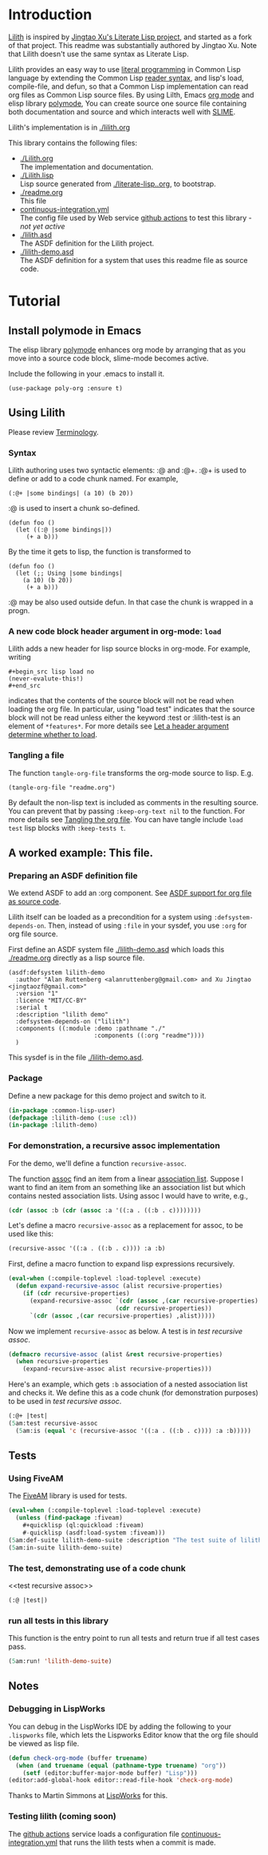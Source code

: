 # -*- encoding:utf-8 Mode: POLY-ORG;  -*- ---
#+Startup: noindent
#+PROPERTY: literate-lang lisp
#+PROPERTY: literate-load yes

* Table of Contents                                            :TOC:noexport:
- [[#introduction][Introduction]]
- [[#tutorial][Tutorial]]
  - [[#install-polymode-in-emacs][Install polymode in Emacs]]
  - [[#using-lilith][Using Lilith]]
  - [[#a-worked-example-this-file][A worked example: This file.]]
  - [[#tests][Tests]]
  - [[#notes][Notes]]

* Introduction
[[https://github.com/jingtaozf/literate-lisp][Lilith]] is inspired by [[https://github.com/jingtaozf/literate-lisp][Jingtao Xu's Literate Lisp project]], and started as a fork of that project. 
This readme was substantially authored by Jingtao Xu. Note that Lilith doesn't use the same syntax as Literate Lisp.

Lilith provides an easy way to use [[http://www.literateprogramming.com/][literal programming]] in Common Lisp language by extending the Common Lisp [[https://www.cs.cmu.edu/Groups/AI/html/cltl/clm/node187.html][reader syntax]], 
and lisp's load, compile-file, and defun,  so that a Common Lisp implementation can read org files as Common Lisp source files. By using Lilth, Emacs [[https://orgmode.org/][org mode]] and elisp library [[https://polymode.github.io/][polymode]],
You can create source one source file containing both documentation and source and which interacts well with [[https://common-lisp.net/project/slime/][SLIME]].

Lilith's implementation is in [[./lilith.org]]

This library contains the following files:
- [[./Lilith.org]] \\
  The implementation and documentation.
- [[./Lilith.lisp]] \\
  Lisp source generated from [[./literate-lisp..org]], to bootstrap.
- [[./readme.org]] \\
  This file 
- [[./.github/workflows/continuous-integration.yml][continuous-integration.yml]] \\
  The config file used by Web service [[https://github.com/jingtaozf/literate-lisp/actions][github actions]] to test this library - /not yet active/
- [[./lilith.asd]] \\
  The ASDF definition for the Lilith project.
- [[./lilith-demo.asd]] \\
  The ASDF definition for a system that uses this readme file as source code.

* Tutorial
** Install polymode in Emacs
The elisp library [[https://polymode.github.io/][polymode]] enhances org mode by arranging that as
you move into a source code block, slime-mode becomes active.

Include the following in your .emacs to install it.
#+BEGIN_SRC elisp
(use-package poly-org :ensure t)
#+END_SRC
** Using Lilith
Please review [[./lilith.org#Terminology][Terminology]].
*** Syntax
Lilith authoring uses two syntactic elements: :@ and :@+. :@+ is used to define or add to a code chunk named. For example, 
#+begin_src lisp load no
(:@+ |some bindings| (a 10) (b 20))
#+end_src
:@ is used to insert a chunk so-defined.
#+begin_src lisp load no
(defun foo ()
  (let ((:@ |some bindings|))
     (+ a b)))
#+end_src
By the time it gets to lisp, the function is transformed to 
#+begin_src lisp load no
(defun foo ()
  (let (;; Using |some bindings|
	(a 10) (b 20))
     (+ a b)))
#+end_src
:@ may be also used outside defun. In that case the chunk is wrapped in a progn.

*** A new code block header argument in org-mode: ~load~
Lilith adds a new header for lisp source blocks in org-mode. For example, writing
#+begin_example
#+begin_src lisp load no
(never-evalute-this!)
#+end_src
#+end_example
indicates that the contents of the source block will not be read when loading the org file.
In particular, using "load test" indicates that the source block will not be read unless either
the keyword :test or :lilith-test is an element of ~*features*~.
For more details see [[./lilith.org#Let-a-header-argument-determine-whether-to-load][Let a header argument determine whether to load]].
*** Tangling a file
The function ~tangle-org-file~ transforms the org-mode source to lisp. E.g.
#+begin_src lisp load no
(tangle-org-file "readme.org")      
#+end_src
By default the non-lisp text is included as comments in the resulting source. You can prevent
that by passing ~:keep-org-text nil~ to the function. For more details see [[./lilith.org/Tangling-the-org-file][Tangling the org file]].
You can have tangle include ~load test~ lisp blocks with ~:keep-tests t~.
    
** A worked example: This file.
*** Preparing an ASDF definition file
We extend ASDF to add an :org component. See [[./lilith.org#ASDF-support-for-org-file-as-source-code][ASDF support for org file as source code]].

Lilith itself can be loaded as a precondition for a system using ~:defsystem-depends-on~. Then, instead of using ~:file~ in your sysdef, you use ~:org~ for org file source.

First define an ASDF system file [[./lilith-demo.asd]] which loads this [[./readme.org]] directly as a lisp source file.
#+BEGIN_SRC elisp :load no
(asdf:defsystem lilith-demo
  :author "Alan Ruttenberg <alanruttenberg@gmail.com> and Xu Jingtao <jingtaozf@gmail.com>"
  :version "1"
  :licence "MIT/CC-BY"
  :serial t
  :description "lilith demo"
  :defsystem-depends-on ("lilith")
  :components ((:module :demo :pathname "./"
                        :components ((:org "readme"))))
  )
#+END_SRC
This sysdef is in the file [[./lilith-demo.asd]].

*** Package
Define a new package for this demo project and switch to it.
#+BEGIN_SRC lisp
(in-package :common-lisp-user)
(defpackage :lilith-demo (:use :cl))
(in-package :lilith-demo)
#+END_SRC
*** For demonstration, a recursive assoc implementation
For the demo, we'll define a function ~recursive-assoc~.

The function [[http://clhs.lisp.se/Body/f_assocc.htm][assoc]] find an item from a linear [[http://clhs.lisp.se/Body/26_glo_a.htm#association_list][association list]]. Suppose I want to
find an item from an something like an association list but which contains nested association lists.
Using assoc I would have to write, e.g.,
#+BEGIN_SRC lisp :load test
(cdr (assoc :b (cdr (assoc :a '((:a . ((:b . c))))))))
#+END_SRC
Let's define a macro ~recursive-assoc~ as a replacement for assoc, to be used like this:
#+BEGIN_SRC lisp :load no
(recursive-assoc '((:a . ((:b . c)))) :a :b)
#+END_SRC

First, define a macro function to expand lisp expressions recursively.
#+BEGIN_SRC lisp
(eval-when (:compile-toplevel :load-toplevel :execute)
  (defun expand-recursive-assoc (alist recursive-properties)
    (if (cdr recursive-properties)
      (expand-recursive-assoc `(cdr (assoc ,(car recursive-properties) ,alist))
                              (cdr recursive-properties))
      `(cdr (assoc ,(car recursive-properties) ,alist)))))
#+END_SRC

Now we implement ~recursive-assoc~ as below. A test is in [[test recursive assoc]].
#+BEGIN_SRC lisp
(defmacro recursive-assoc (alist &rest recursive-properties)
  (when recursive-properties
    (expand-recursive-assoc alist recursive-properties)))
#+END_SRC

Here's an example, which gets ~:b~ association of a nested association list and 
checks it. We define this as a code chunk (for demonstration purposes) to be used 
in [[test recursive assoc]].

#+BEGIN_SRC lisp :load test
(:@+ |test|
(5am:test recursive-assoc
  (5am:is (equal 'c (recursive-assoc '((:a . ((:b . c)))) :a :b)))))
#+END_SRC

** Tests
*** Using FiveAM

The [[https://common-lisp.net/project/fiveam/][FiveAM]] library is used for tests.

#+BEGIN_SRC lisp :load test
(eval-when (:compile-toplevel :load-toplevel :execute)
  (unless (find-package :fiveam)
    #+quicklisp (ql:quickload :fiveam)
    #-quicklisp (asdf:load-system :fiveam)))
(5am:def-suite lilith-demo-suite :description "The test suite of lilith-demo.")
(5am:in-suite lilith-demo-suite)
#+END_SRC

*** The test, demonstrating use of a code chunk
<<test recursive assoc>>
#+BEGIN_SRC lisp :load test
(:@ |test|)

#+END_SRC

*** run all tests in this library
This function is the entry point to run all tests and return true if all test cases pass.
#+BEGIN_SRC lisp :load test
 (5am:run! 'lilith-demo-suite)
#+END_SRC

** Notes
*** Debugging in LispWorks
You can debug in the LispWorks IDE by adding the following to your  ~.lispworks~ file,
which lets the Lispworks Editor know that the org file should be viewed as lisp file.
#+BEGIN_SRC lisp :load no
(defun check-org-mode (buffer truename)
  (when (and truename (equal (pathname-type truename) "org"))
    (setf (editor:buffer-major-mode buffer) "Lisp")))
(editor:add-global-hook editor::read-file-hook 'check-org-mode)
#+END_SRC
Thanks to Martin Simmons at [[http://www.lispworks.com/][LispWorks]] for this.

*** Testing lilith (coming soon)
The [[https://github.com/jingtaozf/literate-lisp/actions][github actions]] service loads a configuration file [[./.github/workflows/continuous-integration.yml][continuous-integration.yml]] that runs the lilith tests
when a commit is made.
